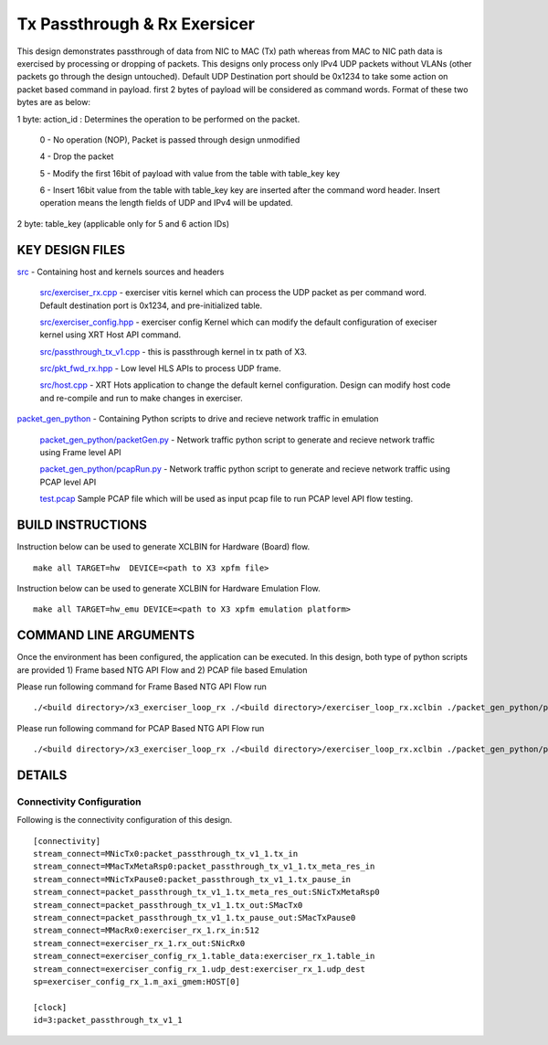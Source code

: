 Tx Passthrough & Rx Exersicer
=============================

This design demonstrates passthrough of data from  NIC to MAC (Tx) path whereas from MAC to NIC path data is exercised by processing or dropping of packets. This designs only  process only IPv4 UDP packets without VLANs (other packets go through the design untouched). Default UDP Destination port should be 0x1234 to take some action on packet based command in payload. first 2 bytes of payload will be considered as command words. Format of these two bytes are as below:

1 byte: action_id : Determines the operation to be performed on the packet. 

    0 - No operation (NOP), Packet is passed through design unmodified
    
    4 - Drop the packet
    
    5 - Modify the first 16bit of payload with value from the table with table_key key
    
    6 - Insert 16bit value from the table with table_key key are inserted after the command word header. Insert operation   means the length fields of UDP and IPv4 will be updated. 
    
2 byte: table_key (applicable only for 5 and 6 action IDs)



KEY DESIGN FILES
------------

`<src>`_ - Containing host and kernels sources and headers
    
    `src/exerciser_rx.cpp <src/exerciser_rx.cpp>`_ - exerciser vitis kernel which can process the UDP packet as per command word. Default destination port is 0x1234, and pre-initialized table.
    
    `<src/exerciser_config.hpp>`_ - exerciser config Kernel which can modify the default configuration of execiser kernel using XRT Host API command.
    
    `<src/passthrough_tx_v1.cpp>`_ - this is passthrough kernel in tx path of X3.
    
    `<src/pkt_fwd_rx.hpp>`_ - Low level HLS APIs to process UDP frame.
    
    `<src/host.cpp>`_ - XRT Hots application to change the default kernel configuration. Design can modify host code and re-compile and run to make changes in exerciser.
    
`<packet_gen_python>`_ - Containing Python scripts to drive and recieve network traffic in emulation
    
    `<packet_gen_python/packetGen.py>`_ - Network traffic python script to generate and recieve network traffic using Frame level API    
    
    `<packet_gen_python/pcapRun.py>`_ - Network traffic python script to generate and recieve network traffic using PCAP level API    
    
    `<test.pcap>`_ Sample PCAP file which will be used as input pcap file to run PCAP level API flow testing. 


BUILD INSTRUCTIONS
------------------

Instruction below can be used to generate XCLBIN for Hardware (Board) flow.

::

    make all TARGET=hw  DEVICE=<path to X3 xpfm file> 

Instruction below can be used to generate XCLBIN for Hardware Emulation Flow.

:: 

    make all TARGET=hw_emu DEVICE=<path to X3 xpfm emulation platform>

   
COMMAND LINE ARGUMENTS
----------------------

Once the environment has been configured, the application can be executed. In this design,  both type of python scripts are provided 1) Frame based NTG API Flow and 2) PCAP file based Emulation

Please run following command for Frame Based NTG API Flow run

::

   ./<build directory>/x3_exerciser_loop_rx ./<build directory>/exerciser_loop_rx.xclbin ./packet_gen_python/packetGen.py


Please run following command for PCAP Based NTG API Flow run

::

   ./<build directory>/x3_exerciser_loop_rx ./<build directory>/exerciser_loop_rx.xclbin ./packet_gen_python/pcapRun.py

DETAILS
-------

Connectivity Configuration
~~~~~~~~~~~~~~~~~~~~~~~~~~

Following is the connectivity configuration of this design.

::

    [connectivity]
    stream_connect=MNicTx0:packet_passthrough_tx_v1_1.tx_in
    stream_connect=MMacTxMetaRsp0:packet_passthrough_tx_v1_1.tx_meta_res_in
    stream_connect=MNicTxPause0:packet_passthrough_tx_v1_1.tx_pause_in
    stream_connect=packet_passthrough_tx_v1_1.tx_meta_res_out:SNicTxMetaRsp0
    stream_connect=packet_passthrough_tx_v1_1.tx_out:SMacTx0
    stream_connect=packet_passthrough_tx_v1_1.tx_pause_out:SMacTxPause0
    stream_connect=MMacRx0:exerciser_rx_1.rx_in:512
    stream_connect=exerciser_rx_1.rx_out:SNicRx0
    stream_connect=exerciser_config_rx_1.table_data:exerciser_rx_1.table_in
    stream_connect=exerciser_config_rx_1.udp_dest:exerciser_rx_1.udp_dest
    sp=exerciser_config_rx_1.m_axi_gmem:HOST[0]

    [clock]
    id=3:packet_passthrough_tx_v1_1
    
